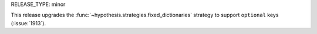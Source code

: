 RELEASE_TYPE: minor

This release upgrades the :func:`~hypothesis.strategies.fixed_dictionaries`
strategy to support ``optional`` keys (:issue:`1913`).

